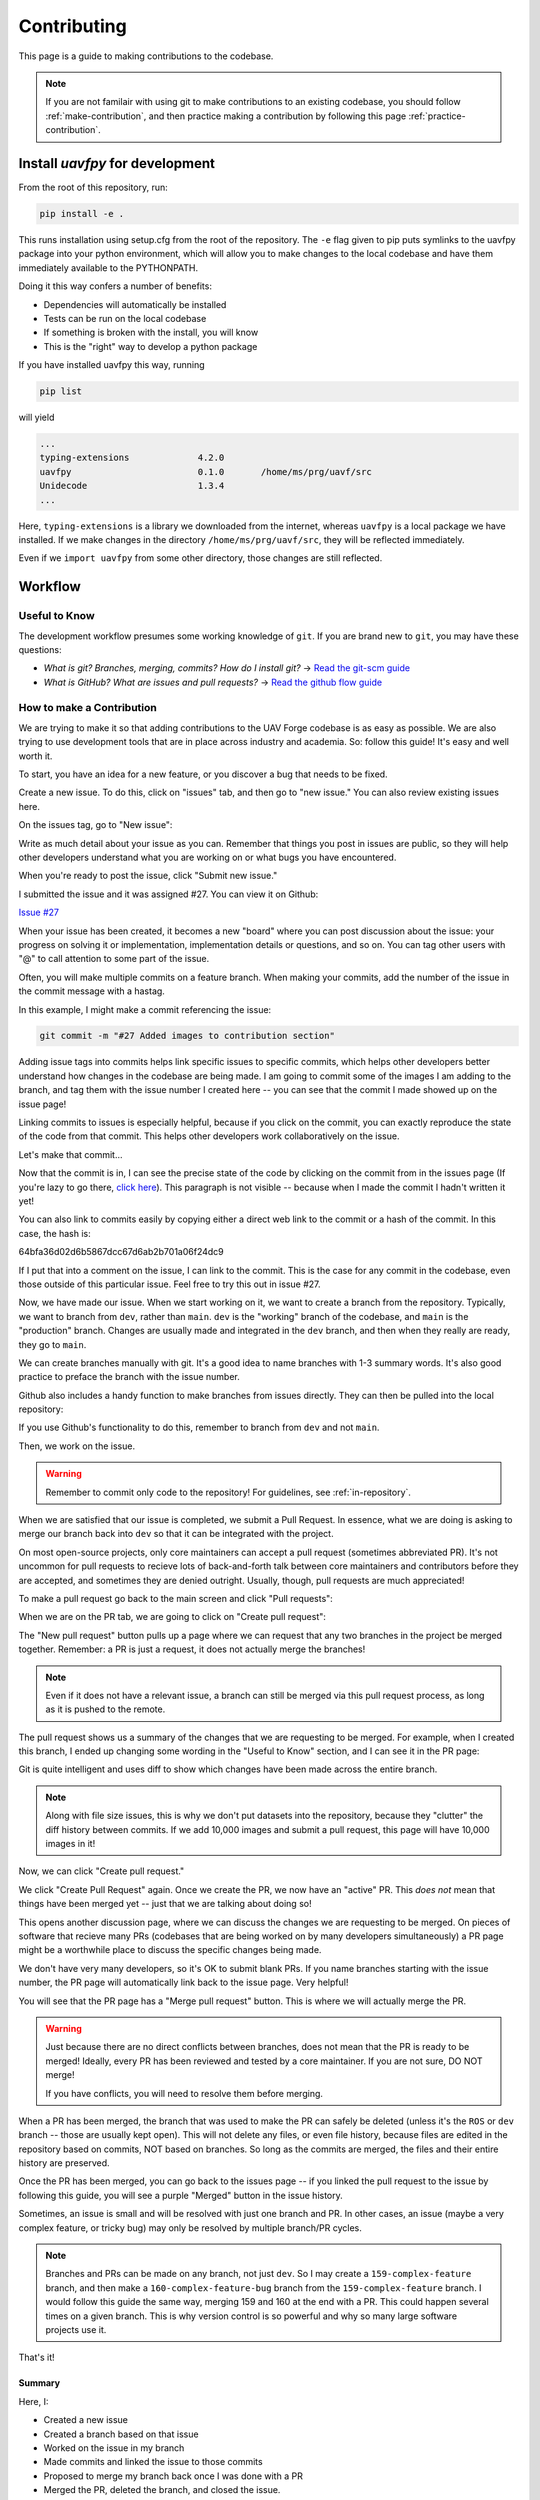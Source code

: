 ************
Contributing
************

This page is a guide to making contributions to the codebase.

.. note::

    If you are not familair with using git to make contributions to an existing codebase, you should follow :ref:`make-contribution`, and then practice making a contribution by following this page :ref:`practice-contribution`.

.. _local-install:

Install `uavfpy` for development
================================

From the root of this repository, run:

.. code-block:: bash

    pip install -e .

This runs installation using setup.cfg from the root of the repository. The ``-e`` flag given to pip puts symlinks to the uavfpy package into your python environment, which will allow you to make changes to the local codebase and have them immediately available to the PYTHONPATH.

Doing it this way confers a number of benefits:

* Dependencies will automatically be installed
* Tests can be run on the local codebase
* If something is broken with the install, you will know
* This is the "right" way to develop a python package

If you have installed uavfpy this way, running 

.. code-block:: bash

    pip list

will yield 

.. code-block:: 

    ...
    typing-extensions             4.2.0
    uavfpy                        0.1.0       /home/ms/prg/uavf/src
    Unidecode                     1.3.4
    ...

Here, ``typing-extensions`` is a library we downloaded from the internet, whereas ``uavfpy`` is a local package we have installed. If we make changes in the directory ``/home/ms/prg/uavf/src``, they will be reflected immediately.

Even if we ``import uavfpy`` from some other directory, those changes are still reflected.

Workflow
========

Useful to Know
--------------

The development workflow presumes some working knowledge of ``git``.  If you are brand new to ``git``, you may have these questions:

* *What is git? Branches, merging, commits? How do I install git?* → `Read the git-scm guide <https://git-scm.com/book/en/v2>`_

* *What is GitHub? What are issues and pull requests?* → `Read the github flow guide <https://docs.github.com/en/get-started/quickstart/github-flow>`_

.. _make-contribution:

How to make a Contribution
--------------------------

We are trying to make it so that adding contributions to the UAV Forge codebase is as easy as possible. We are also trying to use development tools that are in place across industry and academia. So: follow this guide! It's easy and well worth it.

To start, you have an idea for a new feature, or you discover a bug that needs to be fixed. 

Create a new issue. To do this, click on "issues" tab, and then go to "new issue." You can also review existing issues here.

.. image:: _static/contr01.png
    :width: 70%
    :align: center

On the issues tag, go to "New issue":

.. image:: _static/contr02.png
    :width: 70%
    :align: center

Write as much detail about your issue as you can. Remember that things you post in issues are public, so they will help other developers understand what you are working on or what bugs you have encountered.

When you're ready to post the issue, click "Submit new issue."

.. image:: _static/contr03.png
    :width: 70%
    :align: center

I submitted the issue and it was assigned #27. You can view it on Github:

`Issue #27 <https://github.com/uci-uav-forge/uavf/issues/27>`_

When your issue has been created, it becomes a new "board" where you can post discussion about the issue: your progress on solving it or implementation, implementation details or questions, and so on. You can tag other users with "@" to call attention to some part of the issue.

Often, you will make multiple commits on a feature branch. When making your commits, add the number of the issue in the commit message with a hastag.

In this example, I might make a commit referencing the issue:

.. code-block:: bash

    git commit -m "#27 Added images to contribution section"

Adding issue tags into commits helps link specific issues to specific commits, which helps other developers better understand how changes in the codebase are being made. I am going to commit some of the images I am adding to the branch, and tag them with the issue number I created here -- you can see that the commit I made showed up on the issue page!

Linking commits to issues is especially helpful, because if you click on the commit, you can exactly reproduce the state of the code from that commit. This helps other developers work collaboratively on the issue.

Let's make that commit...

Now that the commit is in, I can see the precise state of the code by clicking on the commit from in the issues page (If you're lazy to go there, `click here <https://github.com/uci-uav-forge/uavf/commit/64bfa36d02d6b5867dcc67d6ab2b701a06f24dc9>`_). This paragraph is not visible -- because when I made the commit I hadn't written it yet!

You can also link to commits easily by copying either a direct web link to the commit or a hash of the commit. In this case, the hash is:

64bfa36d02d6b5867dcc67d6ab2b701a06f24dc9

If I put that into a comment on the issue, I can link to the commit. This is the case for any commit in the codebase, even those outside of this particular issue. Feel free to try this out in issue #27.

.. image:: _static/contr07.png
    :width: 70%
    :align: center

Now, we have made our issue. When we start working on it, we want to create a branch from the repository. Typically, we want to branch from ``dev``, rather than ``main``. ``dev`` is the "working" branch of the codebase, and ``main`` is the "production" branch. Changes are usually made and integrated in the ``dev`` branch, and then when they really are ready, they go to ``main``.

We can create branches manually with git. It's a good idea to name branches with 1-3 summary words. It's also good practice to preface the branch with the issue number.

.. code-block::bash

    git branch 27-example-issue
    git checkout 27-example-issue

Github also includes a handy function to make branches from issues directly. They can then be pulled into the local repository:

.. image:: _static/contr04.png
    :width: 60%
    :align: center

If you use Github's functionality to do this, remember to branch from ``dev`` and not ``main``.

Then, we work on the issue. 

.. warning::

    Remember to commit only code to the repository! For guidelines, see :ref:`in-repository`.

When we are satisfied that our issue is completed, we submit a Pull Request. In essence, what we are doing is asking to merge our branch back into ``dev`` so that it can be integrated with the project.

On most open-source projects, only core maintainers can accept a pull request (sometimes abbreviated PR). It's not uncommon for pull requests to recieve lots of back-and-forth talk between core maintainers and contributors before they are accepted, and sometimes they are denied outright. Usually, though, pull requests are much appreciated!

To make a pull request go back to the main screen and click "Pull requests":

.. image:: _static/contr08.png
    :width: 70%
    :align: center

When we are on the PR tab, we are going to click on "Create pull request":

.. image:: _static/contr09.png
    :width: 70%
    :align: center

The "New pull request" button pulls up a page where we can request that any two branches in the project be merged together. Remember: a PR is just a request, it does not actually merge the branches!

.. note::

    Even if it does not have a relevant issue, a branch can still be merged via this pull request process, as long as it is pushed to the remote.

The pull request shows us a summary of the changes that we are requesting to be merged. For example, when I created this branch, I ended up changing some wording in the "Useful to Know" section, and I can see it in the PR page:

.. image:: _static/contr11.png
    :width: 70%
    :align: center

Git is quite intelligent and uses diff to show which changes have been made across the entire branch.

.. note::

    Along with file size issues, this is why we don't put datasets into the repository, because they "clutter" the diff history between commits. If we add 10,000 images and submit a pull request, this page will have 10,000 images in it!

Now, we can click "Create pull request."

We click "Create Pull Request" again. Once we create the PR, we now have an "active" PR. This *does not* mean that things have been merged yet -- just that we are talking about doing so!

This opens another discussion page, where we can discuss the changes we are requesting to be merged. On pieces of software that recieve many PRs (codebases that are being worked on by many developers simultaneously) a PR page might be a worthwhile place to discuss the specific changes being made.

We don't have very many developers, so it's OK to submit blank PRs. If you name branches starting with the issue number, the PR page will automatically link back to the issue page. Very helpful!

.. image:: _static/contr12.png
    :width: 70%
    :align: center

You will see that the PR page has a "Merge pull request" button. This is where we will actually merge the PR.

.. warning::

    Just because there are no direct conflicts between branches, does not mean that the PR is ready to be merged! Ideally, every PR has been reviewed and tested by a core maintainer. If you are not sure, DO NOT merge!

    If you have conflicts, you will need to resolve them before merging.

When a PR has been merged, the branch that was used to make the PR can safely be deleted (unless it's the ``ROS`` or ``dev`` branch -- those are usually kept open). This will not delete any files, or even file history, because files are edited in the repository based on commits, NOT based on branches. So long as the commits are merged, the files and their entire history are preserved.

Once the PR has been merged, you can go back to the issues page -- if you linked the pull request to the issue by following this guide, you will see a purple "Merged" button in the issue history.

.. image:: _static/contr13.png
    :width: 70%
    :align: center

Sometimes, an issue is small and will be resolved with just one branch and PR. In other cases, an issue (maybe a very complex feature, or tricky bug) may only be resolved by multiple branch/PR cycles.

.. note::

    Branches and PRs can be made on any branch, not just ``dev``. So I may create a ``159-complex-feature`` branch, and then make a ``160-complex-feature-bug`` branch from the ``159-complex-feature`` branch. I would follow this guide the same way, merging 159 and 160 at the end with a PR. This could happen several times on a given branch. This is why version control is so powerful and why so many large software projects use it.

That's it! 

Summary
```````
Here, I:

* Created a new issue
* Created a branch based on that issue
* Worked on the issue in my branch
* Made commits and linked the issue to those commits
* Proposed to merge my branch back once I was done with a PR
* Merged the PR, deleted the branch, and closed the issue.

Once you are ready, you can practice this process by adding your name to :ref:`developers` section of this documentation. You are welcome to make a new issue to practice -- or you can do only the latter half of the guide (everything minus creating a new issue) by making a new branch, making commits, and adding a PR. For this practice issue, branch off of ``main`` directly, since docs are rebuilt when new commits are merged into ``main``.

.. _in-repository:

What should go into the repository?
===================================

* Code (``.py``)
* Scripts (``.py``, ``.sh``)
* documentation (``.rst``, ``.md``)

.. warning::

    What should *not* go into the repository?

    * Models (``.tflite``, ``.pb``, etc.)
    * Data (``.tfrecord``, ``.jpg``, etc.)
    * Example Files (``.jpg``, ``.mp4``, etc.)
    * Scripts that don't work
    * Failed Experiments

Rather than dumping non-code files into the repository, instruct the user how to acquire them. A good way to do this is to put the file in a publically-accessible link and include a script to download it. For example, I can upload a model to ``https://drive.google.com/some-public-link``, and then make a script called ``download-model.sh`` that has 

.. code:: bash 

    wget https://drive.google.com/some-public-link

Somewhere inside. 

We want to do this for any file that isn't code, like binary files, images, models, and so on. This ensures that the repository is as clean and readable as possible, which helps new maintaners understand the codebase.

Software Structure
==================

ROS
---

Working with ROS has some requirements that make it somewhat more difficult to work with than you may be used to. In particular, using ROS *requires* a Linux operating system. We have a few laptops with linux installed already, but we expect that most people aren't using linux natively and may not be used to working with the OS. So rather than making the entire piece of software dependent on linux to even run, we have separated the ROS-dependent code and the standard ``main`` code.

We also keep ROS code separate because `it's good practice to do so anyway <http://www.artificialhumancompanions.com/structure-python-based-ros-package/>`_. This is for several reasons, but it mostly has to do with how ROS is integrated with Python. In a nutshell, ROS always needs to use the system Python; even though standard Python development usually uses virtual environments to manage dependencies:

.. image:: https://imgs.xkcd.com/comics/python_environment_2x.png
    :width: 50%
    :align: center

So, to avoid development hell, we put the bulk of the functionality into the ``main`` branch, install ``main`` package (and all of its dependencies) onto the vehicle's system python, and then we can just import the :py:package:`uavfpy` package and use its functionality in our ROS scripts.

The Golden Rule of ROS Development
``````````````````````````````````

So we have a golden rule about ROS development:

⚠️⚠️⚠️ ENCAPSULATE ⚠️⚠️⚠️

Always Always Always Encapsulate!

What do we mean?

An Example of What Not To Do
````````````````````````````

Let's say I want to add some feature to the imaging pipeline. It's something simple: it just reports the number of pixels in the image. I want to publish this data to a special ROS topic, so I'll do something easy, just put the function into the ros node:

.. code-block:: python

    import rospy
    from std_msgs.msg import Int32

    import numpy as np
    ...

    def count_pixels(image):
        return np.sum(image)

    ...

    def publish_pixels(image):
        pixels = count_pixels(image)
        rospy.loginfo(pixels)
        pub.publish(pixels)

    ...

    def main():

    ...

        rospy.init_node('pixels_counter')
        pub = rospy.Publisher('pixels', Int32, queue_size=1)
        rospy.Subscriber('image', Image, publish_pixels)
        rospy.spin()

Great! Let's just push to the ``ROS`` branch and commit. Sounds good, right?

⚠️⚠️⚠️ DO NOT DO THIS! ⚠️⚠️⚠️

Why not?

* Nobody can run, debug, or test this code if they don't have access to a ROS system.
* These changes will not be included in ``main``, so documentation will not be automatically generated for this method
* Someone working on ``main`` might never see this piece of code, so they might write their own ``count_pixels`` function
* Someone running ``pytest`` on the ``main`` branch will not be able to run the tests for this piece of code (if they are written)

Do This Instead
```````````````

Put this method somewhere in ``main``. Let's say in :py:mod:`pipeline`:

.. code-block:: python

    ...

    class Pipeline(object):
        
        ...
    
        def count_pixels(self, image):
            """Count the pixels of an image"""
            return np.sum(image)

Then, call it from the piece of code in the ``ROS`` branch.:

.. code-block:: python

    from uavfpy.Pipeline import pipeline

    def publish_pixels(pipeline, image):
        pixels = pipeline.count_pixels(image)
        rospy.loginfo(pixels)
        pub.publish(pixels)

    def main():
        pipeline = Pipeline(interpreter, .....)

        rospy.init_node('pixels_counter')
        pub = rospy.Publisher('pixels', Int32, queue_size=1)

        ...

        while True:

            ...
            [pipeline stuff]
            ...

            pub.publish(pipeline.count_pixels)

This difference is crucial to understand: the first way commingles ``main`` functionality with ROS code, making debugging and testing a nightmare. The second way keeps ``main`` functionality in ``main``, which allows everyone working on the codebase (not just the linux developers) to understand and debug it. 

.. _documentation:

Documentation
=============

We have attempted to make writing documentation as easy as possible -- and as close to the codebase as possible! This documentation contains documentation that people have written manually (such as this guide). This manual documentation is written in a format called reStructuredText, which is a commonly-used format for software documentation. To get started writing manual documentation with reStructuredText, read the `reStructuredText Primer <https://www.sphinx-doc.org/en/master/usage/restructuredtext/basics.html>`_.

The second type of documentation is the auto-generated documentation. This documentation is generated from in-line comments in the codebase. You don't need to touch anything in the `docs/` folder to write this documentation -- just comment your code, and your comments are added to the API page (:py:package:`uavfpy`) automatically. The API page will rebuild itself automatically whenever pushes are made to the ``main`` branch of the repository. 

We use `Sphinx <https://www.sphinx-doc.org/en/master/index.html>`_ and a tool called `Sphinx Autoapi <https://github.com/readthedocs/sphinx-autoapi>`_ to automatically generate descriptions and API documentation for any class or method with a numpy-formatted docstring. This tool automatically parses the codebase.

.. note::

    The sphinx autodoc can only parse documentation if it is formatted with a ``numpydoc`` style:

    https://numpydoc.readthedocs.io/en/latest/format.html

    For an example of an (excessively) well documented function, see this example:

    https://numpydoc.readthedocs.io/en/latest/example.html#example

At a minimum, we try to document:

* The purpose of the function
* Function arguments and types
* Function returns and types

.. _build-doc:

Building Documentation Locally
------------------------------

You can build a local copy of this documentation without making commits. That way, you can make changes and test locally before committing.

It requires a couple extra dependencies:

.. code-block:: bash

    pip install sphinx-rtd-theme sphinx-autoapi numpydoc

Then go to ``docs/`` and build HTML documentation:

.. code-block:: bash

    cd docs
    make html

Navigate to ``docs/build/html/index.html`` in your web browser to see the documentation. You will need to run ``make html`` each time you make a change to see it reflected.

Running Tests
=============

We use `pytest <https://docs.pytest.org/en/latest/>`_ to run our tests.

To run tests, install ``uavfpy`` locally with pip (see :ref:`local-install`).

Then run 

.. code-block:: bash

    python -m pytest

Running Tests that use DNN (Deep Neural Network)
------------------------------------------------

.. note::
    By default, **no tests involving inference using .tflite models are run.** This is to avoid needing to download models, labels, and so on, which is tedious and only necessary if the DNN functionality is being tested.

Because the pipeline uses compiled tensorflow models and takes images as input, we need to download them before running tests that touch that functionality. So running tests is a two-step process. From the root of the repository;

First, download the models:

.. code-block:: bash

    bash ./prepare_tests.sh

This will download models and test images to ``tests/fixture_setup``.

Second, run the tests:

.. code-block::

    python -m pytest --dnn

Tests with full resolution images can run very slowly (several minutes), because they perform inference on the CPU. These are skipped by default, but to run them, you can pass in the ``--slow`` flag to pytest:

.. code-block:: bash

    pytest -m pytest --dnn --slow

Tests can be run with a TPU delegate instead of on the CPU. To run the tests with a TPU, you must have a TPU installed (they will fail if no TPU is detected.) Then, pass in the ``--tpu`` flag to pytest:

.. code-block:: bash

    python -m pytest --dnn --tpu

Running tests with the ``--tpu`` flag WILL run "slow" tests -- those are not so slow when the TPU is used!

.. code-block:: 

``pytest`` Flag Summary:
------------------------

=====================  ==================================
Flags                  Outcome
=====================  ==================================
``--dnn``              If passed, run DNN tests
``--dnn --tpu``        Runs slow tests on a TPU.
``--dnn --slow``       Runs slow tests on CPU.
``--dnn --tpu --slow`` Runs slow tests on a TPU and CPU.
No Flags               Runs only non-DNN tests.s
=====================  ==================================